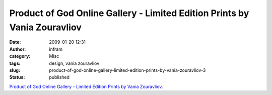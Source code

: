 Product of God Online Gallery - Limited Edition Prints by Vania Zouravliov
##########################################################################
:date: 2009-01-20 12:31
:author: infram
:category: Misc
:tags: design, vania zouravliov
:slug: product-of-god-online-gallery-limited-edition-prints-by-vania-zouravliov-3
:status: published

`Product of God Online Gallery - Limited Edition Prints by Vania
Zouravliov <http://www.productofgod.net/artist_main.php?cat=4&artist=15&prodid=131&jid=2>`__.
